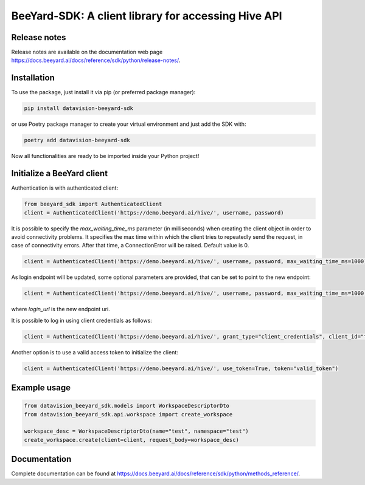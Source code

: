 BeeYard-SDK: A client library for accessing Hive API
####################################################

Release notes
=============

Release notes are available on the documentation web page https://docs.beeyard.ai/docs/reference/sdk/python/release-notes/.

Installation
============
To use the package, just install it via pip (or preferred package manager):

.. code-block:: bash

    pip install datavision-beeyard-sdk

or use Poetry package manager to create your virtual environment and just add the SDK with:

.. code-block:: bash

    poetry add datavision-beeyard-sdk

Now all functionalities are ready to be imported inside your Python project!

Initialize a BeeYard client
===========================
Authentication is with authenticated client:

.. code-block:: python

    from beeyard_sdk import AuthenticatedClient
    client = AuthenticatedClient('https://demo.beeyard.ai/hive/', username, password)

It is possible to specify the *max_waiting_time_ms* parameter (in milliseconds) when creating the client object in order to avoid connectivity problems.
It specifies the max time within which the client tries to repeatedly send the request, in case of connectivity errors. After that time,
a ConnectionError will be raised. Default value is 0.

.. code-block:: python

    client = AuthenticatedClient('https://demo.beeyard.ai/hive/', username, password, max_waiting_time_ms=1000)

As login endpoint will be updated, some optional parameters are provided, that can be set to point to the new endpoint:

.. code-block:: python

    client = AuthenticatedClient('https://demo.beeyard.ai/hive/', username, password, max_waiting_time_ms=1000, client_id="byard", client_secret="", login_url=None)

where *login_url* is the new endpoint uri.

It is possible to log in using client credentials as follows:

.. code-block:: python

    client = AuthenticatedClient('https://demo.beeyard.ai/hive/', grant_type="client_credentials", client_id="the_client_id", client_secret="the_client_secret", login_url="https://demo.beeyard.ai/id/")

Another option is to use a valid access token to initialize the client:

.. code-block:: python

    client = AuthenticatedClient('https://demo.beeyard.ai/hive/', use_token=True, token="valid_token")

Example usage
=============

.. code-block:: python

    from datavision_beeyard_sdk.models import WorkspaceDescriptorDto
    from datavision_beeyard_sdk.api.workspace import create_workspace

    workspace_desc = WorkspaceDescriptorDto(name="test", namespace="test")
    create_workspace.create(client=client, request_body=workspace_desc)

Documentation
=============

Complete documentation can be found at https://docs.beeyard.ai/docs/reference/sdk/python/methods_reference/.
